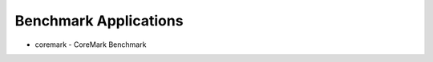======================
Benchmark Applications
======================

- coremark - CoreMark Benchmark
